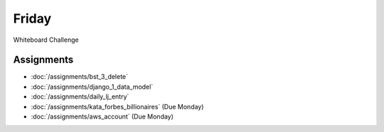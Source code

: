 .. slideconf::
    :autoslides: False

******
Friday
******

.. slide:: Course Presentations
    :level: 1

    This document contains no slides.


Whiteboard Challenge


Assignments
===========

* :doc:`/assignments/bst_3_delete`
* :doc:`/assignments/django_1_data_model`
* :doc:`/assignments/daily_lj_entry`
* :doc:`/assignments/kata_forbes_billionaires` (Due Monday)
* :doc:`/assignments/aws_account` (Due Monday)
